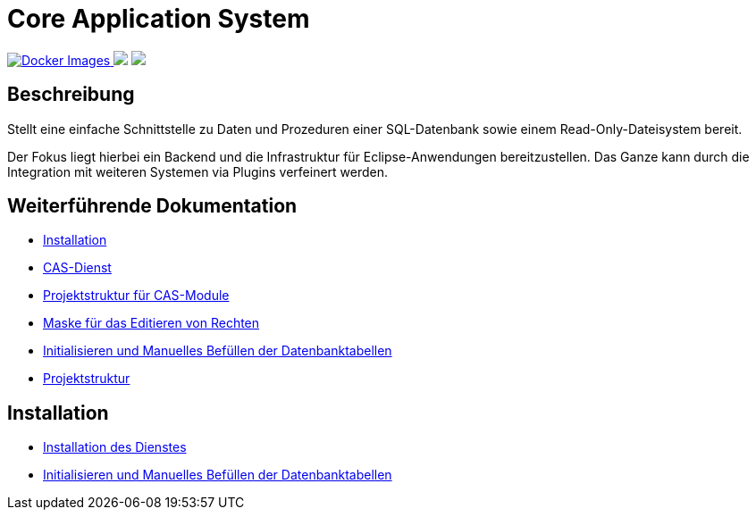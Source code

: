 = Core Application System

++++
<p align="left">
  <a href="https://hub.docker.com/repository/docker/minova/aero.minova.cas">
    <img alt="Docker Images" src=https://img.shields.io/badge/Docker%20images-blue">
  </a>
  <img src="https://img.shields.io/badge/license-EPL%202.0-green">
  <img src="https://github.com/minova-afis/aero.minova.core.application.system/actions/workflows/continuous-integration.yml/badge.svg">
</p>
++++

== Beschreibung

Stellt eine einfache Schnittstelle zu Daten und Prozeduren einer SQL-Datenbank sowie einem Read-Only-Dateisystem bereit.

Der Fokus liegt hierbei ein Backend und die Infrastruktur für Eclipse-Anwendungen bereitzustellen.
Das Ganze kann durch die Integration mit weiteren Systemen via Plugins verfeinert werden.

== Weiterführende Dokumentation

* xref:./doc/adoc/installation.adoc#[Installation]
* xref:./aero.minova.core.application.system.service/README.adoc#[CAS-Dienst]
* xref:./doc/adoc/projectStructure.adoc#[Projektstruktur für CAS-Module]
* xref:./aero.minova.cas.logic/doc/adoc/index.adoc#[Maske für das Editieren von Rechten]
* xref:./aero.minova.core.application.system.service/doc/adoc/init.adoc#[Initialisieren und Manuelles Befüllen der Datenbanktabellen]
* xref:./doc/adoc/projectStructure.adoc#[Projektstruktur]

== Installation

* xref:./doc/adoc/installation.adoc#[Installation des Dienstes]
* xref:./doc/adoc/init.adoc#[Initialisieren und Manuelles Befüllen der Datenbanktabellen]
